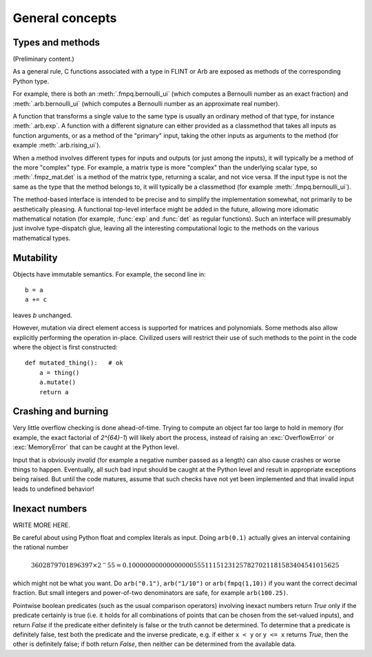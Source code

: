 General concepts
===============================================================================

Types and methods
-----------------

(Preliminary content.)

As a general rule, C functions associated with a type in FLINT or Arb
are exposed as methods of the corresponding Python type.

For example, there is both an :meth:`.fmpq.bernoulli_ui` (which computes
a Bernoulli number as an exact fraction) and :meth:`.arb.bernoulli_ui`
(which computes a Bernoulli number as an approximate real number).

A function that transforms a single value to the same type
is usually an ordinary method of that type, for instance :meth:`.arb.exp`.
A function with a different signature can either provided as a classmethod
that takes all inputs as function arguments, or as a
method of the "primary" input, taking the other inputs
as arguments to the method (for example :meth:`.arb.rising_ui`).

When a method involves different types for inputs and outputs (or
just among the inputs), it will
typically be a method of the more "complex" type. For example, a matrix
type is more "complex" than the underlying scalar type, so
:meth:`.fmpz_mat.det` is a method of the matrix type, returning a scalar,
and not vice versa.
If the input type is not the same as the type that the method belongs
to, it will typically be a classmethod (for example
:meth:`.fmpq.bernoulli_ui`).

The method-based interface is intended to be precise and to simplify the implementation
somewhat, not primarily to be aesthetically pleasing. A functional
top-level interface might be added in the future, allowing more idiomatic
mathematical notation (for example, :func:`exp` and
:func:`det` as regular functions).
Such an interface will presumably just involve type-dispatch glue, leaving
all the interesting computational logic to the methods on the
various mathematical types.

Mutability
----------

Objects have immutable semantics. For example, the second line in::

    b = a
    a += c

leaves *b* unchanged.

However, mutation via direct element access is supported for matrices
and polynomials. Some methods also allow explicitly performing the
operation in-place. Civilized users will restrict their use of such
methods to the point in the code where the object is first constructed::

    def mutated_thing():   # ok
        a = thing()
        a.mutate()
        return a

Crashing and burning
---------------------------------------

Very little overflow checking is done ahead-of-time. Trying to compute an
object far too large to hold in memory (for example, the exact factorial
of `2^{64}-1`) will likely abort the process,
instead of raising an :exc:`OverflowError` or :exc:`MemoryError` that
can be caught at the Python level.

Input that is obviously *invalid* (for example a negative number passed
as a length) can also cause crashes or worse things to happen.
Eventually, all such bad input should be caught at the Python level
and result in appropriate exceptions being raised. But until the code
matures, assume that such checks have not yet been implemented and that
invalid input leads to undefined behavior!

Inexact numbers
-----------------

WRITE MORE HERE.

Be careful about using Python float and complex literals as input.
Doing ``arb(0.1)`` actually gives an interval containing
the rational number

.. math ::

    3602879701896397 \times 2^-55 = 0.1000000000000000055511151231257827021181583404541015625

which might not be what you want. Do ``arb("0.1")``, ``arb("1/10")``
or ``arb(fmpq(1,10))`` if
you want the correct decimal fraction. But small integers and
power-of-two denominators are safe, for example ``arb(100.25)``.

Pointwise boolean predicates (such as the usual comparison operators)
involving inexact numbers return
*True* only if the predicate certainly is true (i.e. it holds for all
combinations of points that can be chosen from the set-valued inputs),
and return *False* if the
predicate either definitely is false or the truth cannot be determined.
To determine that a predicate is definitely false,
test both the predicate and the inverse predicate,
e.g. if either ``x < y`` or ``y <= x`` returns *True*, then the other
is definitely false; if both return *False*, then neither can be
determined from the available data.
